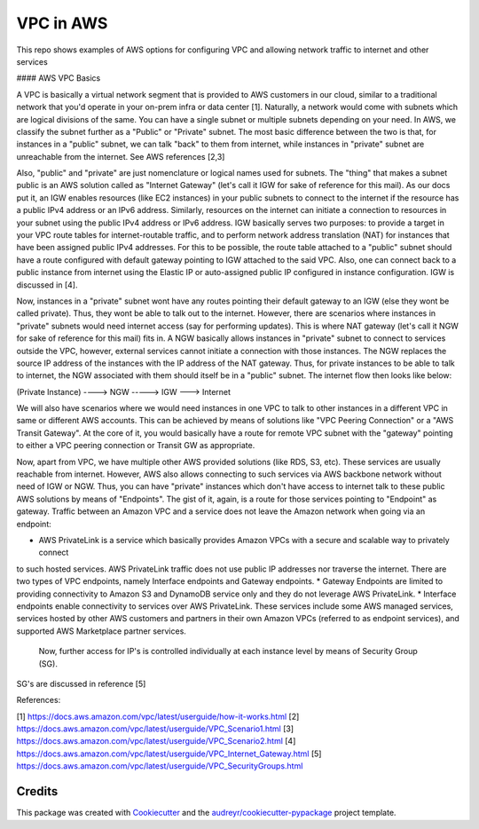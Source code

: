 =======
VPC in AWS
=======

This repo shows examples of AWS options for configuring VPC and allowing network traffic to internet
and other services


#### AWS VPC Basics

A VPC is basically a virtual network segment that is provided to AWS customers in our cloud, similar to a traditional
network that you'd operate in your on-prem infra or data center [1]. Naturally, a network would come with subnets which are
logical divisions of the same. You can have a single subnet or multiple subnets depending on your need. In AWS, we
classify the subnet further as a "Public" or "Private" subnet. The most basic difference between the two is that, for
instances in a "public" subnet, we can talk "back" to them from internet, while instances in "private" subnet are
unreachable from the internet. See AWS references [2,3]

Also, "public" and "private" are just nomenclature or logical names used for subnets. The "thing" that makes a subnet
public is an AWS solution called as "Internet Gateway" (let's call it IGW for sake of reference for this mail). As our
docs put it, an IGW enables resources (like EC2 instances) in your public subnets to connect to the internet if the
resource has a public IPv4 address or an IPv6 address. Similarly, resources on the internet can initiate a connection
to resources in your subnet using the public IPv4 address or IPv6 address. IGW basically serves two purposes: to
provide a target in your VPC route tables for internet-routable traffic, and to perform network address translation (NAT)
for instances that have been assigned public IPv4 addresses. For this to be possible, the route table attached to a
"public" subnet should have a route configured with default gateway pointing to IGW attached to the said VPC. Also,
one can connect back to a public instance from internet using the Elastic IP or auto-assigned public IP configured in
instance configuration. IGW is discussed in [4].

Now, instances in a "private" subnet wont have any routes pointing their default gateway to an IGW (else they wont be
called private). Thus, they wont be able to talk out to the internet. However, there are scenarios where instances in
"private" subnets would need internet access (say for performing updates). This is where NAT gateway (let's call it NGW
for sake of reference for this mail) fits in. A NGW basically allows instances in "private" subnet to connect to
services outside the VPC, however, external services cannot initiate a connection with those instances. The NGW replaces
the source IP address of the instances with the IP address of the NAT gateway. Thus, for private instances to be able
to talk to internet, the NGW associated with them should itself be in a "public" subnet. The internet flow then looks
like below:

(Private Instance) ----> NGW -----> IGW ---> Internet

We will also have scenarios where we would need instances in one VPC to talk to other instances in a different VPC in
same or different AWS accounts. This can be achieved by means of solutions like "VPC Peering Connection" or a "AWS
Transit Gateway". At the core of it, you would basically have a route for remote VPC subnet with the "gateway" pointing
to either a VPC peering connection or Transit GW as appropriate.

Now, apart from VPC, we have multiple other AWS provided solutions (like RDS, S3, etc). These services are usually
reachable from internet. However, AWS also allows connecting to such services via AWS backbone network without need of
IGW or NGW. Thus, you can have "private" instances which don't have access to internet talk to these public AWS
solutions by means of "Endpoints". The gist of it, again, is a route for those services pointing to "Endpoint" as
gateway. Traffic between an Amazon VPC and a service does not leave the Amazon network when going via an endpoint:

* AWS PrivateLink is a service which basically provides Amazon VPCs with a secure and scalable way to privately connect
to such hosted services. AWS PrivateLink traffic does not use public IP addresses nor traverse the internet.
There are two types of VPC endpoints, namely Interface endpoints and Gateway endpoints.
* Gateway Endpoints are limited to providing connectivity to Amazon S3 and DynamoDB service only and they do not leverage AWS PrivateLink.
* Interface endpoints enable connectivity to services over AWS PrivateLink. These services include some AWS managed services,
services hosted by other AWS customers and partners in their own Amazon VPCs (referred to as endpoint services),
and supported AWS Marketplace partner services.

 Now, further access for IP's is controlled individually at each instance level by means of Security Group (SG).
SG's are discussed in reference [5]

References:

[1] https://docs.aws.amazon.com/vpc/latest/userguide/how-it-works.html
[2] https://docs.aws.amazon.com/vpc/latest/userguide/VPC_Scenario1.html
[3] https://docs.aws.amazon.com/vpc/latest/userguide/VPC_Scenario2.html
[4] https://docs.aws.amazon.com/vpc/latest/userguide/VPC_Internet_Gateway.html
[5] https://docs.aws.amazon.com/vpc/latest/userguide/VPC_SecurityGroups.html


Credits
-------

This package was created with Cookiecutter_ and the `audreyr/cookiecutter-pypackage`_ project template.

.. _Cookiecutter: https://github.com/audreyr/cookiecutter
.. _`audreyr/cookiecutter-pypackage`: https://github.com/audreyr/cookiecutter-pypackage
